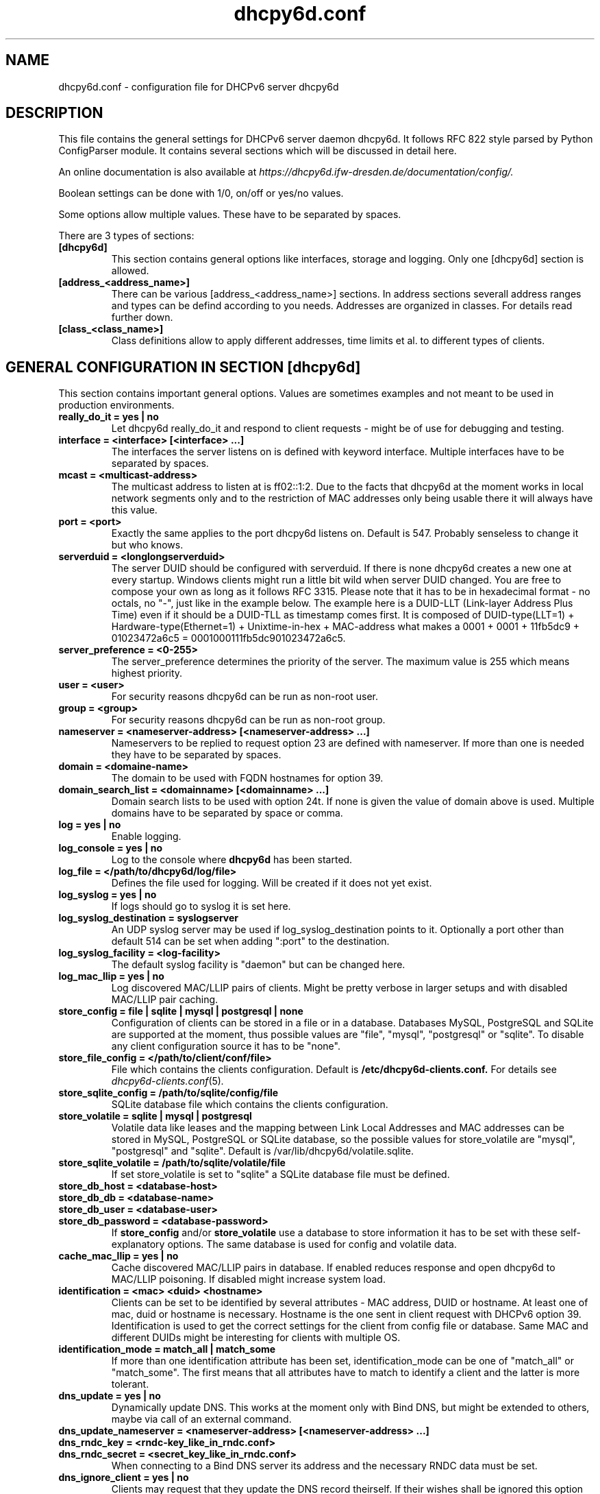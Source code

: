 .TH "dhcpy6d.conf" "5" "Jul 17, 2014" "Henri Wahl" "dhcpy6d.conf"
.SH "NAME"
dhcpy6d.conf \- configuration file for DHCPv6 server dhcpy6d

.SH "DESCRIPTION"
This file contains the general settings for DHCPv6 server daemon dhcpy6d.
It follows RFC 822 style parsed by Python ConfigParser module.
It contains several sections which will be discussed in detail here.

An online documentation is also available at 
.I https://dhcpy6d.ifw\-dresden.de/documentation/config/.

Boolean settings can be done with 1/0, on/off or yes/no values. 

Some options allow multiple values. These have to be separated by spaces.

There are 3 types of sections:
.TP
.B [dhcpy6d]
This section contains general options like interfaces, storage and logging. Only one [dhcpy6d] section is allowed.

.TP
.B [address_<address_name>]
There can be various [address_<address_name>] sections. In address sections severall address ranges and types can be defind according to you needs.
Addresses are organized in classes. For details read further down.

.TP
.B [class_<class_name>]
Class definitions allow to apply different addresses, time limits et al. to different types of clients.

.SH "GENERAL CONFIGURATION IN SECTION [dhcpy6d]"
This section contains important general options. Values are sometimes examples and not meant to be used in production
environments.

.TP 
.B really_do_it = yes | no
Let dhcpy6d really_do_it and respond to client requests \- might be of use for debugging and testing.

.TP 
.B interface = <interface> [<interface> ...]
The interfaces the server listens on is defined with keyword interface.
Multiple interfaces have to be separated by spaces.

.TP 
.B mcast = <multicast-address>
The multicast address to listen at is ff02::1:2. Due to the facts that dhcpy6d at the moment works in local network
segments only and to the restriction of MAC addresses only being usable there it will always have this value.

.TP 
.B port = <port>
Exactly the same applies to the port dhcpy6d listens on. Default is 547. Probably senseless to change it but who knows.

.TP 
.B serverduid = <longlongserverduid>
The server DUID should be configured with serverduid. If there is none dhcpy6d creates a new one at every startup.
Windows clients might run a little bit wild when server DUID changed. You are free to compose your own as long as it
follows RFC 3315. Please note that it has to be in hexadecimal format \- no octals, no "\-", just like in the example below.
The example here is a DUID\-LLT (Link\-layer Address Plus Time) even if it should be a DUID\-TLL as timestamp comes first.
It is composed of DUID\-type(LLT=1) + Hardware\-type(Ethernet=1) + Unixtime\-in\-hex + MAC\-address what makes a
0001 + 0001 + 11fb5dc9 + 01023472a6c5 = 0001000111fb5dc901023472a6c5.

.TP 
.B server_preference = <0-255>
The server_preference determines the priority of the server. The maximum value is 255 which means highest priority.

.TP 
.B user = <user>
For security reasons dhcpy6d can be run as non\-root user.

.TP 
.B group = <group>
For security reasons dhcpy6d can be run as non\-root group.

.TP 
.B nameserver = <nameserver-address> [<nameserver-address> ...]
Nameservers to be replied to request option 23 are defined with nameserver.
If more than one is needed they have to be separated by spaces.

.TP 
.B domain = <domaine-name>
The domain to be used with FQDN hostnames for option 39.

.TP 
.B domain_search_list = <domainname> [<domainname> ...]
Domain search lists to be used with option 24t. If none is given the value of domain above is used.
Multiple domains have to be separated by space or comma.

.TP 
.B log = yes | no
Enable logging.

.TP 
.B log_console = yes | no
Log to the console where
.B dhcpy6d
has been started.

.TP 
.B log_file = </path/to/dhcpy6d/log/file>
Defines the file used for logging. Will be created if it does not yet exist.

.TP 
.B log_syslog = yes | no
If logs should go to syslog it is set here.

.TP 
.B log_syslog_destination = syslogserver
An UDP syslog server may be used if log_syslog_destination points to it.
Optionally a port other than default 514 can be set when adding ":port" to the destination.

.TP 
.B log_syslog_facility = <log-facility>
The default syslog facility is "daemon" but can be changed here.

.TP
.B log_mac_llip = yes | no
Log discovered MAC/LLIP pairs of clients. Might be pretty verbose in larger setups and with disabled MAC/LLIP pair caching.

.TP 
.B store_config = file | sqlite | mysql | postgresql | none
Configuration of clients can be stored in a file or in a database.
Databases MySQL, PostgreSQL and SQLite are supported at the moment, thus possible values are "file", "mysql", "postgresql"  or "sqlite".
To disable any client configuration source it has to be "none".

.TP 
.B store_file_config = </path/to/client/conf/file>
File which contains the clients configuration. Default is
.B /etc/dhcpy6d\-clients.conf.
For details see
.IR dhcpy6d\-clients.conf (5) ".

.TP 
.B store_sqlite_config = /path/to/sqlite/config/file
SQLite database file which contains the clients configuration.

.TP 
.B store_volatile = sqlite | mysql | postgresql
Volatile data like leases and the mapping between Link Local Addresses and MAC addresses can be stored in MySQL, PostgreSQL or SQLite database, so the possible values for store_volatile are "mysql", "postgresql" and "sqlite". Default is /var/lib/dhcpy6d/volatile.sqlite.

.TP 
.B store_sqlite_volatile = /path/to/sqlite/volatile/file
If set store_volatile is set to "sqlite" a SQLite database file must be defined.

.TP 
.B store_db_host = <database-host>
.TP 
.B store_db_db = <database-name>
.TP 
.B store_db_user = <database-user>
.TP 
.B store_db_password = <database-password>
If
.B store_config
and/or
.B store_volatile
use a database to store information it has to be set with these self\-explanatory options. The same database is used for config and volatile data.

.TP
.B cache_mac_llip = yes | no
Cache discovered MAC/LLIP pairs in database. If enabled reduces response and open dhcpy6d to MAC/LLIP poisoning. If disabled might increase system load.

.TP 
.B identification = <mac> <duid> <hostname>
Clients can be set to be identified by several attributes \- MAC address, DUID or hostname. At least one of mac, duid or hostname is necessary. Hostname is the one sent in client request with DHCPv6 option 39. Identification is used to get the correct settings for the client from config file or database.
Same MAC and different DUIDs might be interesting for clients with multiple OS.

.TP 
.B identification_mode = match_all | match_some
If more than one identification attribute has been set, identification_mode can be one of "match_all" or "match_some". The first means that all attributes have to match to identify a client and the latter is more tolerant.

.TP
.B dns_update = yes | no
Dynamically update DNS. This works at the moment only with Bind DNS, but might be extended to others, maybe via call of an external command.

.TP
.B dns_update_nameserver = <nameserver-address> [<nameserver-address> ...]
.TP
.B dns_rndc_key = <rndc-key_like_in_rndc.conf>
.TP
.BR dns_rndc_secret\ =\ <secret_key_like_in_rndc.conf>
When connecting to a Bind DNS server its address and the necessary RNDC data must be set.

.TP
.BR dns_ignore_client\ =\ yes\ |\ no
Clients may request that they update the DNS record theirself. If their wishes shall be ignored this option has to be true.

.TP
.BR dns_use_client_hostname\ =\ yes\ |\ no
The client hostname either comes from configuration of dhcpy6d or in the client request.

.TP
.B preferred_lifetime = <seconds>
.TP
.B valid_lifetime = <seconds>
.TP
.B t1 = <seconds>
.TP
.B t2 = <seconds>
Preferred lifetime, valid lifetime, T1 and T2 in seconds are configured with the corresponding options.

.TP
.B information_refresh_time = <seconds>
The lifetime of information given to clients as response to an information-request message.

.SH ADDRESS DEFINITIONS IN MULTIPLE [address_<address_name>] SECTIONS

The
.B <address_name>
part of an
.B [address_<address_name>]
section is an arbitrarily chosen identifier like "clients" or "invalid_clients".
There can be many address definitions which will be used by classes.
Every address definition may include several properties:

.TP
.B category = mac | id | range | random
Categories play an important role when defining patterns for addresses. An address belongs to a certain category:

.BR mac " - uses MAC address from client request as part of address

.BR id " - uses ID given to client in configuration file or database as one octet of address, should be in range 0-FFFF

.BR range " - generate addresses of given ranges

.BR random " - randomly created 64 bit values

.TP
.B pattern = 2001:db8::$mac$|$id$|$range$|$random$
Patterns allow to design the addresses according to their category. See examples section below to make it more clear.

.B $mac$
- The MAC address from the DHCPv6 request's Link Local Address found in the neighbor cache will be inserted instead of the placeholder.
It will be stretched over 3 octets like 00:11:22:33:44:55 becomes 0011:2233:4455.

.B $id$
- If clients get an ID in client configuration file or in client configuration database this ID will fill one octet.
Thus the ID has to be in the range of 0000-FFFF.

.B $range$
- If address is of category range the range defined with extra keyword " range " will be used here in place of one octet.
This is why the range can span from 0000-FFFF. Clients will get an address out of the given range.

.B $random64$
- A 64 bit random address will be generated in place of this variable. Clients get a random address just like they would
if privacy extensions were used. The random part will span over 4 octets.

.TP
.B ia_type = na | ta
IA (Identity Association) types can be one of non-temporary address "na" or temporary address "ta". Default and probably most used is "na".

.TP
.B preferred_lifetime = <seconds>
.TP
.B valid_lifetime = <seconds>
As default preferred and valid lifetime are set in general settings, but it is configurable individually for every address setting.

.TP
.B dns_update = yes | no
.TP
.B dns_zone = <dnszone>
.TP
.B dns_rev_zone = <reverse_dnszone>
If these addresses should be synchronized with Bind DNS, these three settings have to be set accordingly.
The nameserver for updates is set in general settings.

.SS DEFAULT\ ADDRESS
The address scheme used for the default class "class_default" is by default named "address_default".
It should be enough if address_default is defined, only if unknown clients should get extra nameservers etc. a class_default has to be set.

.TP
.B [address_default]
Address scheme used as default for clients which do not match any other class than "class_default".

.SH CLASS DEFINITIONS IN MULTIPLE [class_<class_name>] SECTIONS

The
.B <class_name>
part of an
.B [class_<class_name>]
section is an arbitrarily chosen identifier like "clients" or "invalid_clients".
Clients can be grouped in classes. Different classes can have different properties, different address sets and different numbers of addresses.
Classes also might have different name servers, time intervals, filters and interfaces.

A client gets the addresses, nameserver and T1/T2 values of the class which it is configured for in client configuration database or file.

.TP
.B addresses = <address_name> [<address_name> ...]
A class can contain as many addresses as needed. Their names have to be separated by spaces.

.TP
.B answer = normal | noaddress | none
Normally a client will get an answer, but if for whatever reason is a need to give it an NoAddrAvail message back or completely ignore the client it can be set here.

.TP
.B nameserver = <nameserver-address> [<nameserver-address> ...]
Each class can have its own nameservers. If this option is used it replaces the nameservers from general settings.

.TP
.B t1 = <seconds>
.TP
.B t2 = <seconds>
Each class can have its own
.B t1
and
.B t2
values.
The ones from general settings will be overridden. Might be of use for some invalid-but-about-to-become-valid-somehow-soon class.

.TP
.B filter_hostname = <regular_expression>
.TP
.B filter_mac = <regular_expression>
.TP
.B filter_duid = <regular_expression>
Filters allow to apply a class to a client not by configuration but by a matching regular expression filter.
Most useful might be the filtering by hostname, but maybe there is some use for DUID and MAC address based filtering too.
The regular expressions are meant to by Python Regular Expressions.
See
.I https://docs.python.org/2/howto/regex.html
and examples section below for details.

.TP
.B interface = <interface> [<interface> ...]
It is possible to let a class only apply on specific interfaces. These have to be separated by spaces.

.SS DEFAULT\ CLASS
At the moment every client which does not match any other class by client configuration or filter automatically matches the class "default".
This class could get an address scheme too.
It should be enough if address_default is defined, only if unknown clients should get extra nameservers etc. a class_default has to be set.

.TP
.B [class_default]
Default class for all clients that do not match any other class.
Like any other class it could contain all options that appyl to a class.

.TP
.B [class_default_<interface>]
If dhcpy6d listens at multiple interfaces, one can define a default class for every interface.

.SH "EXAMPLES"
The following paragraphs contain some hopefully helpful examples.

.SS 1. MINIMAL CONFIGURATION
Here in this minimalistic example the server daemon listens on interface eth0.
It does not use any client configuration source but answers requests with default addresses.
These are made of the pattern fd01:db8:dead:bad:beef:$mac$
and result in addresses like fd01:db8:deaf:bad:beef:1020:3040:5060 if the MAC address of the
requesting client was 10:20:30:40:50:60.

.nf
[dhcpy6d]
# Set to yes to really answer to clients.
really_do_it = yes

# Interface to listen to multicast ff02::1:2.
interface = eth0

# Some server DUID.
serverduid = 0001000134824528134567366121

# Do not identify and configure clients.
store_config = none

# SQLite DB for leases and LLIP-MAC-mapping.
store_volatile = sqlite
store_sqlite_volatile = volatile.sqlite

# Special address type which applies to all not specially.
# configured clients.
[address_default]
# Choosing MAC-based addresses.
category = mac
# ULA-type address pattern.
pattern = fd01:db8:dead:bad:beef:$mac$

.fi

.SS 2. CONFIGURATION WITH VALID AND UNKNOWN CLIENTS

This example shows some more complexity. Here only valid hosts will get a random global address from 2001:db8::/64.
Unknown clients get a default ULA range address from fc00::/7.

.nf
[dhcpy6d]
# Set to yes to really answer to clients.
really_do_it = yes

# Interface to listen to multicast ff02::1:2.
interface = eth0

# Server DUID - if not set there will be one generated every time dhcpy6d starts.
# This might cause trouble for Windows clients because they go crazy about the
# changed server DUID.
serverduid = 0001000134824528134567366121

# Non-privileged user/group.
user = dhcpy6d
group = dhcpy6d

# Nameservers for option 23 - there can be several specified separated by spaces.
nameserver = fd00:db8::53

# Domain to be used for option 39 - host FQDN.
domain = example.com

# Domain search list for option 24 - domain search list.
# If omited the value of option "domain" above is taken as default.
domain_search_list = example.com

# Do logging.
log = yes
# Log to console.
log_console = no
# Path to logfile.
log_file = /var/log/dhcpy6d.log

# Use SQLite for client configuration.
store_config = sqlite

# Use SQLite for volatile data.
store_volatile = sqlite

# Paths to SQLite database files.
store_sqlite_config = config.sqlite
store_sqlite_volatile = volatile.sqlite

# Declare which attributes of a requesting client should be checked
# to prove its identity. It is  possible to mix them, separated by spaces.
identification = mac

# Declare if all checked attributes have to match or is it enough if
# some do. Kind of senseless with just one attribute.
identification_mode = match_all

# These lifetimes are also used as default for addresses which
# have no extra defined lifetimes.
preferred_lifetime = 43200
valid_lifetime = 64800
t1 = 21600
t2 = 32400

# ADDRESS DEFINITION

# Addresses for proper valid clients.
[address_valid_clients]
# Better privacy for global addresses with category random.
category = random
# The following pattern will result in addresses like 2001:0db8::d3f6:834a:03d5:139c.
pattern = 2001:db8::$random64$

# Default addresses for unknown invalid clients.
[address_default]
# Unknown clients will get an internal ULA range-based address.
category = range
# The keyword "range" sets the range used in pattern.
range = 1000-1FFF
# This pattern results in addresses like fd00::1234.
pattern = fd00::$range$

# CLASS DEFINITION

# Class for proper valid client.
[class_valid_clients]
# At least one of the above address schemes has to be set.
addresses = valid_clients
# Valid clients get a different nameserver.
nameserver = 2001:db8::53

# Default class for unknown hosts - only necessary here because of time interval settings.
[class_default]
addresses = default
# Short interval of address refresh attempts so that a client's status
# change will be reflected in IPv6 address soon.
t1 = 600
t2 = 900

.fi

.SS 3. CONFIGURATION WITH 2 NETWORK SEGMENTS, SERVERS, VALID AND UNKNOWN CLIENTS

This example uses 2 network segments, one for servers and one for clients. Servers here only get local ULA addresses.
Valid clients get 2 addresses, one local ULA and one global GUA address. This feature of DHCPv6 is at the moment only
well supported by Windows clients. Unknown clients will get a local ULA address. Only valid clients and servers will
get information about nameservers.

.nf
[dhcpy6d]
# Set to yes to really answer to clients.
really_do_it = yes

# Interfaces to listen to multicast ff02::1:2.
# eth1 - client network
# eth2 - server network
interface = eth1 eth2

# Server DUID - if not set there will be one generated every time dhcpy6d starts.
# This might cause trouble for Windows clients because they go crazy about the
# changed server DUID.
serverduid = 0001000134824528134567366121

# Non-privileged user/group.
user = dhcpy6d
group = dhcpy6d

# Domain to be used for option 39 - host FQDN.
domain = example.com

# Domain search list for option 24 - domain search list.
# If omited the value of option "domain" above is taken as default.
domain_search_list = example.com

# Do logging.
log = yes
# Log to console.
log_console = no
# Path to logfile.
log_file = /var/log/dhcpy6d.log

# Use MySQL for client configuration.
store_config = mysql

# Use MySQL for volatile data.
store_volatile = mysql

# Data used for MySQL storage.
store_db_host = localhost
store_db_db = dhcpy6d
store_db_user = dhcpy6d
store_db_password = dhcpy6d

# Declare which attributes of a requesting client should be checked
# to prove its identity. It is  possible to mix them, separated by spaces.
identification = mac

# Declare if all checked attributes have to match or is it enough if
# some do. Kind of senseless with just one attribute.
identification_mode = match_all

# These lifetimes are also used as default for addresses which
# have no extra defined lifetimes.
preferred_lifetime = 43200
valid_lifetime = 64800
t1 = 21600
t2 = 32400

# ADDRESS DEFINITION

# Global addresses for proper valid clients (GUA).
[address_valid_clients_global]
# Better privacy for global addresses with category random.
category = random
# The following pattern will result in addresses like 2001:0db8::d3f6:834a:03d5:139c.
pattern = 2001:db8::$random64$

# Local addresses for proper valid clients (ULA).
[address_valid_clients_local]
# Local addresses need no privacy, so they will be based of range.
category = range
range = 2000-2FFF
# Valid clients will get local ULA addresses from fd01::/64.
pattern = fd01::$range$

# Servers in servers network will get local addresses based on IDs from client configuration.
[address_servers]
# IDs are set in client configuration database in range of 0-FFFF.
category = id
# Servers will get local ULA addresses from fd02::/64.
pattern = fd02::$id$

# Default addresses for unknown invalid clients
[address_default]
# Unknown clients will get an internal ULA range-based address.
category = range
# The keyword "range" sets the range used in pattern.
range = 1000-1FFF
# This pattern results in addresses like fd00::1234.
pattern = fd00::$range$

# CLASS DEFINITION

# Class for proper valid client.
[class_valid_clients]
# Clients only exist in network linked with eth1.
interface = eth1
# Valid clients get 2 addresses, one local ULA and one global GUA
# (only works reliably with Windows clients).
addresses = valid_clients_global valid_clients_local
# Only valid clients get a nameserver from server network.
nameserver = fd02::53

# Class for servers in network on eth2
[class_servers]
# Servers only exist in network linked with eth2.
interface = eth2
# Only local addresses for servers.
addresses = servers
# Nameserver from server network.
nameserver = fd02::53

# Default class for unknown hosts - only necessary here because of time interval settings
[class_default]
addresses = default
# Short interval of address refresh attempts so that a client's status
# change will be reflected in IPv6 address soon.
t1 = 600
t2 = 900
.fi

.SS 4. CONFIGURATION WITH DYNAMIC DNS UPDATES

In this example the hostnames of valid clients will be registered in the Bind DNS server. The zones to be updated are
configured for every address definition. Here only the global GUA addresses for valid clients will be updated in DNS.
The hostnames will be taken from client configuration data - the ones supplied by the clients are ignored.

.nf
[dhcpy6d]
# Set to yes to really answer to clients.
really_do_it = yes

# Interface to listen to multicast ff02::1:2.
interface = eth0

# Server DUID - if not set there will be one generated every time dhcpy6d starts.
# This might cause trouble for Windows clients because they go crazy about the
# changed server DUID.
serverduid = 0001000134824528134567366121

# Non-privileged user/group.
user = dhcpy6d
group = dhcpy6d

# Nameservers for option 23 - there can be several specified separated by spaces.
nameserver = fd00:db8::53

# Domain to be used for option 39 - host FQDN.
domain = example.com

# Domain search list for option 24 - domain search list.
# If omited the value of option "domain" above is taken as default.
domain_search_list = example.com

# This works at the moment only for ISC Bind nameservers.
dns_update = yes

# RNDC key name for DNS Update.
dns_rndc_key = rndc-key

# RNDC secret - mostly some MD5-hash. Take it from
# nameservers' /etc/rndc.key.
dns_rndc_secret = 0123456789012345679

# Nameserver to talk to.
dns_update_nameserver = ::1

# Regarding RFC 4704 5. there are 3 kinds of client behaviour
# for N O S bits:
# - client wants to update DNS itself -> sends 0 0 0
# - client wants server to update DNS -> sends 0 0 1
# - client wants no server DNS update -> sends 1 0 0
# Ignore client ideas about DNS (if at all, what name to use, self-updating...)
# Here client hostname is taken from client configuration
dns_ignore_client = yes

# Do logging.
log = yes
# Log to console.
log_console = no
# Path to logfile.
log_file = /var/log/dhcpy6d.log

# Use SQLite for client configuration.
store_config = sqlite

# Use SQLite for volatile data.
store_volatile = sqlite

# Paths to SQLite database files.
store_sqlite_config = config.sqlite
store_sqlite_volatile = volatile.sqlite

# Declare which attributes of a requesting client should be checked
# to prove its identity. It is  possible to mix them, separated by spaces.
identification = mac

# ADDRESS DEFINITION

# Addresses for proper valid clients.
[address_valid_clients]
# Better privacy for global addresses with category random.
category = random
# The following pattern will result in addresses like 2001:0db8::d3f6:834a:03d5:139c.
pattern = 2001:db8::$random64$
# Update these addresses in Bind DNS
dns_update = yes
# Zone to update.
dns_zone = example.com
# Reverse zone to update
dns_rev_zone = 8.b.d.0.1.0.0.2.ip6.arpa

# Default addresses for unknown invalid clients.
[address_default]
# Unknown clients will get an internal ULA range-based address.
category = range
# The keyword "range" sets the range used in pattern.
range = 1000-1FFF
# This pattern results in addresses like fd00::1234.
pattern = fd00::$range$

# CLASS DEFINITION

# Class for proper valid client.
[class_valid_clients]
# At least one of the above address schemes has to be set.
addresses = valid_clients
# Valid clients get a different nameserver.
nameserver = 2001:db8::53

.fi

.SS 5. CONFIGURATION WITH FILTER

In this example the membership of a client to a class is defined by a filter for hostnames. All Windows machines have
win*-names here and when requesting an address this hostname gets filtered.

.nf
[dhcpy6d]
# Set to yes to really answer to clients.
really_do_it = yes

# Interface to listen to multicast ff02::1:2.
interface = eth0

# Server DUID - if not set there will be one generated every time dhcpy6d starts.
# This might cause trouble for Windows clients because they go crazy about the
# changed server DUID.
serverduid = 0001000134824528134567366121

# Use no client configuration.
store_config = none

# Use SQLite for volatile data.
store_volatile = sqlite

# Paths to SQLite database file.
store_sqlite_volatile = volatile.sqlite

# ADDRESS DEFINITION

[address_local]
category = range
range = 1000-1FFF
pattern = fd00::$range$

[address_global]
category = random
pattern = 2001:638::$random64$

# CLASS DEFINITION

[class_windows]
addresses = local
# Python regular expressions to be used here
filter_hostname = win.*

[class_default]
addresses = global

.fi

.SH AUTHOR

Copyright (C) 2012-2014 Henri Wahl <\fBh.wahl@ifw-dresden.de\fP>

.SH LICENSE

This program is free software; you can redistribute it
and/or modify it under the terms of the GNU General Public
License as published by the Free Software Foundation; either
version 2 of the License, or (at your option) any later
version.

This program is distributed in the hope that it will be
useful, but WITHOUT ANY WARRANTY; without even the implied
warranty of MERCHANTABILITY or FITNESS FOR A PARTICULAR
PURPOSE.  See the GNU General Public License for more
details.

You should have received a copy of the GNU General Public
License along with this package; if not, write to the Free
Software Foundation, Inc., 51 Franklin St, Fifth Floor,
Boston, MA  02110-1301 USA

On Debian systems, the full text of the GNU General Public
License version 2 can be found in the file
`/usr/share/common-licenses/GPL-2'.

.SH "SEE ALSO"
.nf 
.BR dhcpy6d (8)
.BR dhcpy6d\-clients.conf (5)
https://dhcpy6d.ifw\-dresden.de
https://github.com/HenriWahl/dhcpy6d
